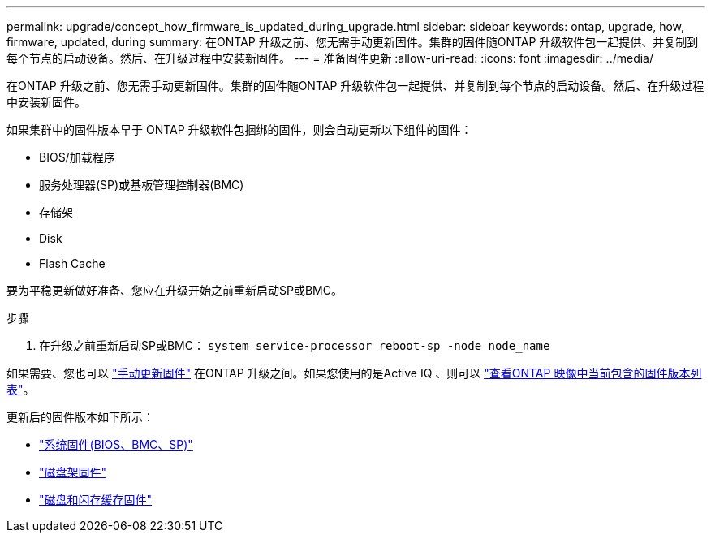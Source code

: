 ---
permalink: upgrade/concept_how_firmware_is_updated_during_upgrade.html 
sidebar: sidebar 
keywords: ontap, upgrade, how, firmware, updated, during 
summary: 在ONTAP 升级之前、您无需手动更新固件。集群的固件随ONTAP 升级软件包一起提供、并复制到每个节点的启动设备。然后、在升级过程中安装新固件。 
---
= 准备固件更新
:allow-uri-read: 
:icons: font
:imagesdir: ../media/


[role="lead"]
在ONTAP 升级之前、您无需手动更新固件。集群的固件随ONTAP 升级软件包一起提供、并复制到每个节点的启动设备。然后、在升级过程中安装新固件。

如果集群中的固件版本早于 ONTAP 升级软件包捆绑的固件，则会自动更新以下组件的固件：

* BIOS/加载程序
* 服务处理器(SP)或基板管理控制器(BMC)
* 存储架
* Disk
* Flash Cache


要为平稳更新做好准备、您应在升级开始之前重新启动SP或BMC。

.步骤
. 在升级之前重新启动SP或BMC： `system service-processor reboot-sp -node node_name`


如果需要、您也可以 link:https://docs.netapp.com/us-en/ontap/task_admin_update_firmware.html#update-firmware-manually["手动更新固件"] 在ONTAP 升级之间。如果您使用的是Active IQ 、则可以 link:https://activeiq.netapp.com/system-firmware/["查看ONTAP 映像中当前包含的固件版本列表"]。

更新后的固件版本如下所示：

* link:https://mysupport.netapp.com/site/downloads/firmware/system-firmware-diagnostics["系统固件(BIOS、BMC、SP)"]
* link:https://mysupport.netapp.com/site/downloads/firmware/disk-shelf-firmware["磁盘架固件"]
* link:https://mysupport.netapp.com/site/downloads/firmware/disk-drive-firmware["磁盘和闪存缓存固件"]

